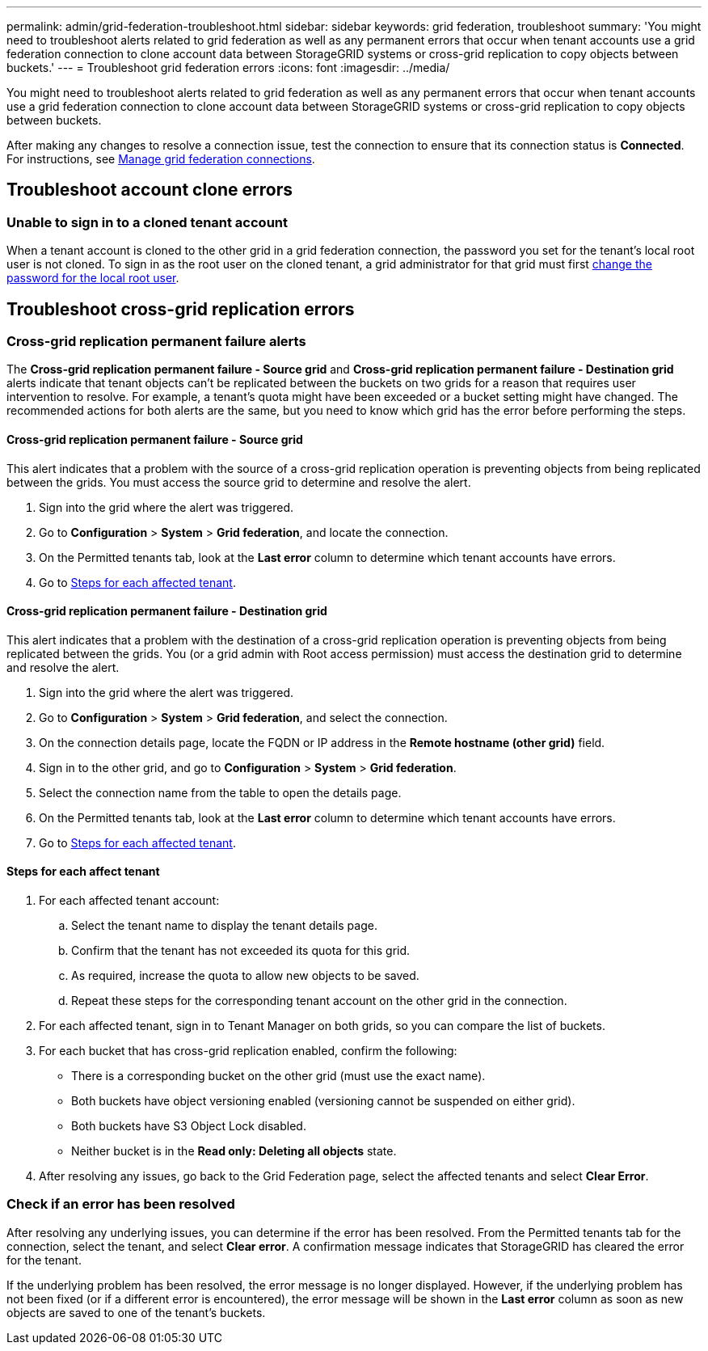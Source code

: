 ---
permalink: admin/grid-federation-troubleshoot.html
sidebar: sidebar
keywords: grid federation, troubleshoot
summary: 'You might need to troubleshoot alerts related to grid federation as well as any permanent errors that occur when tenant accounts use a grid federation connection to clone account data between StorageGRID systems or cross-grid replication to copy objects between buckets.'
---
= Troubleshoot grid federation errors
:icons: font
:imagesdir: ../media/

[.lead]
You might need to troubleshoot alerts related to grid federation as well as any permanent errors that occur when tenant accounts use a grid federation connection to clone account data between StorageGRID systems or cross-grid replication to copy objects between buckets.

// doc task: https://jira.vtc.eng.netapp.com/browse/SGWS-21308

// doc task: https://jira.vtc.eng.netapp.com/browse/SGWS-22990

// doc task: https://jira.vtc.eng.netapp.com/browse/SGWS-22991

// see https://docs.aws.amazon.com/AmazonS3/latest/userguide/replication-troubleshoot.html

After making any changes to resolve a connection issue, test the connection to ensure that its connection status is *Connected*. For instructions, see xref:grid-federation-manage-connection.adoc[Manage grid federation connections].

== Troubleshoot account clone errors

=== Unable to sign in to a cloned tenant account
When a tenant account is cloned to the other grid in a grid federation connection, the password you set for the tenant's local root user is not cloned. To sign in as the root user on the cloned tenant, a grid administrator for that grid must first xref:changing-password-for-tenant-local-root-user.adoc[change the password for the local root user].

== Troubleshoot cross-grid replication errors

//https://jira.vtc.eng.netapp.com/browse/SGWS-23229

=== Cross-grid replication permanent failure alerts

The *Cross-grid replication permanent failure - Source grid* and *Cross-grid replication permanent failure - Destination grid* alerts indicate that tenant objects can't be replicated between the buckets on two grids for a reason that requires user intervention to resolve. For example, a tenant's quota might have been exceeded or a bucket setting might have changed. The recommended actions for both alerts are the same, but you need to know which grid has the error before performing the steps.

==== Cross-grid replication permanent failure - Source grid

This alert indicates that a problem with the source of a cross-grid replication operation is preventing objects from being replicated between the grids. You must access the source grid to determine and resolve the alert. 

. Sign into the grid where the alert was triggered.
. Go to *Configuration* > *System* > *Grid federation*, and locate the connection.
. On the Permitted tenants tab, look at the *Last error* column to determine which tenant accounts have errors.
. Go to <<affected_tenants,Steps for each affected tenant>>.

==== Cross-grid replication permanent failure - Destination grid

This alert indicates that a problem with the destination of a cross-grid replication operation is preventing objects from being replicated between the grids. You (or a grid admin with Root access permission) must access the destination grid to determine and resolve the alert.
   
. Sign into the grid where the alert was triggered.

. Go to *Configuration* > *System* > *Grid federation*, and select the connection.

. On the connection details page, locate the FQDN or IP address in the *Remote hostname (other grid)* field.

. Sign in to the other grid, and go to *Configuration* > *System* > *Grid federation*.

. Select the connection name from the table to open the details page.

. On the Permitted tenants tab, look at the *Last error* column to determine which tenant accounts have errors.

. Go to <<affected_tenants,Steps for each affected tenant>>.

==== [[affected_tenants]]Steps for each affect tenant

. For each affected tenant account:

.. Select the tenant name to display the tenant details page.
.. Confirm that the tenant has not exceeded its quota for this grid.
.. As required, increase the quota to allow new objects to be saved.

.. Repeat these steps for the corresponding tenant account on the other grid in the connection.
	
. For each affected tenant, sign in to Tenant Manager on both grids, so you can compare the list of buckets.

. For each bucket that has cross-grid replication enabled, confirm the following:

* There is a corresponding bucket on the other grid (must use the exact name). 
* Both buckets have object versioning enabled (versioning cannot be suspended on either grid).
* Both buckets have S3 Object Lock disabled. 
* Neither bucket is in the *Read only: Deleting all objects* state.

. After resolving any issues, go back to the Grid Federation page, select the affected tenants and select *Clear Error*.

=== Check if an error has been resolved
After resolving any underlying issues, you can determine if the error has been resolved. From the Permitted tenants tab for the connection, select the tenant, and select *Clear error*. A confirmation message indicates that StorageGRID has cleared the error for the tenant.

If the underlying problem has been resolved, the error message is no longer displayed. However, if the underlying problem has not been fixed (or if a different error is encountered), the error message will be shown in the *Last error* column as soon as new objects are saved to one of the tenant's buckets.

//. To retry replication of objects that failed to replicate, see <cgr troubleshooting topic link implemented in SGWS-22825>  //  

